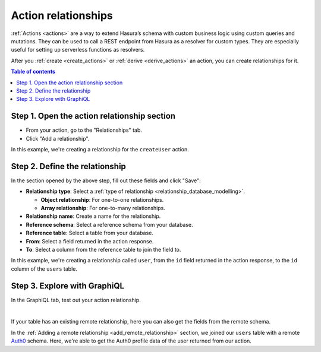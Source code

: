 .. meta::
   :description: Adding an action relationship with Hasura
   :keywords: hasura, docs, action relationship, remote join

.. _add_action_relationship:

Action relationships
====================

:ref:`Actions <actions>` are a way to extend Hasura’s schema with custom business logic using custom queries and mutations. They can be used to call a REST endpoint from Hasura as a resolver for custom types. They are especially useful for setting up serverless functions as resolvers.

After you :ref:`create <create_actions>` or :ref:`derive <derive_actions>` an action, you can create relationships for it.

.. contents:: Table of contents
  :backlinks: none
  :depth: 1
  :local:

Step 1. Open the action relationship section
^^^^^^^^^^^^^^^^^^^^^^^^^^^^^^^^^^^^^^^^^^^^

- From your action, go to the "Relationships" tab.
- Click "Add a relationship".

.. thumbnail:: /img/graphql/manual/remote-joins/action-rel.png
   :alt: Opening the action relationship section
   :width: 559px

In this example, we're creating a relationship for the ``createUser`` action.

Step 2. Define the relationship
^^^^^^^^^^^^^^^^^^^^^^^^^^^^^^^^^^

In the section opened by the above step, fill out these fields and click "Save":

- **Relationship type**: Select a :ref:`type of relationship <relationship_database_modelling>`.

  - **Object relationship**: For one-to-one relationships.
  - **Array relationship**: For one-to-many relationships.

- **Relationship name**: Create a name for the relationship.
- **Reference schema**: Select a reference schema from your database.
- **Reference table**: Select a table from your database.
- **From**: Select a field returned in the action response.
- **To**: Select a column from the reference table to join the field to.

.. thumbnail:: /img/graphql/manual/remote-joins/define-action-rel.png
   :alt: Defining the relationship
   :width: 850px

In this example, we're creating a relationship called ``user``, from the ``id`` field returned in the action response, to the ``id`` column of the ``users`` table.

Step 3. Explore with GraphiQL
^^^^^^^^^^^^^^^^^^^^^^^^^^^^^

In the GraphiQL tab, test out your action relationship.

.. graphiql::
  :view_only:
  :query:
    mutation {
      createUser(name: "Hodor") {
        id
        user {
          name
          auth0_id
        }
      }
    }
  :response:
    {
      "data": {
        "createUser": {
          "id": "7ffd68ba-535e-4c72-9051-17cd4e8ed594",
          "user": {
            "name": "Hodor",
            "auth0_id": "hodor|hodor"
          }
        }
      }
    }

|

If your table has an existing remote relationship, here you can also get the fields from the remote schema.

.. graphiql::
  :view_only:
  :query:
    mutation {
      createUser(name: "Hodor") {
        id
        user {
          name
          auth0_id
          auth0_profile {
            email
            nickname
            last_login
          }          
        }
      }
    }
  :response:
    {
      "data": {
        "createUser": {
          "id": "7ffd68ba-535e-4c72-9051-17cd4e8ed594",
          "user": {
            "name": "Hodor",
            "auth0_id": "hodor|hodor",
            "auth0_profile": {
              "email": "hodor@hodor.com",
              "nickname": "Hodor",
              "last_login": "2016-05-22T01:35:48.863Z"
            }
          }
        }
      }
    }

In the :ref:`Adding a remote relationship <add_remote_relationship>` section, we joined our ``users`` table with a remote `Auth0 <https://auth0.com/>`__ schema. Here, we're able to get the Auth0 profile data of the user returned from our action.
